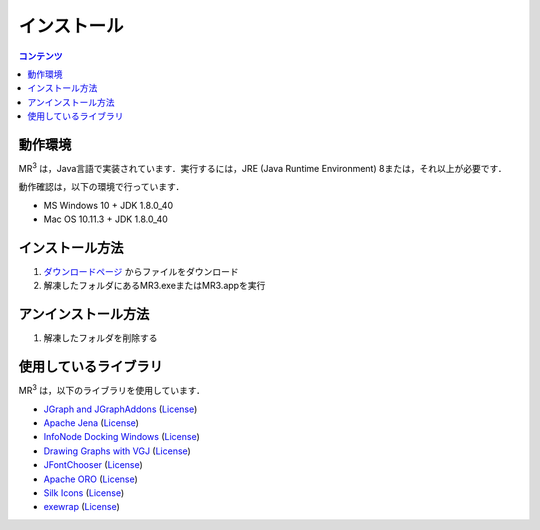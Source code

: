 インストール
============

.. contents:: コンテンツ 
   :depth: 2


動作環境
--------
   
MR\ :sup:`3` \は，Java言語で実装されています．実行するには，JRE (Java Runtime Environment) 8または，それ以上が必要です．

動作確認は，以下の環境で行っています．

* MS Windows 10 + JDK 1.8.0_40
* Mac OS 10.11.3 + JDK 1.8.0_40

インストール方法
----------------
#. `ダウンロードページ <https://sourceforge.net/projects/mr3/>`_ からファイルをダウンロード
#. 解凍したフォルダにあるMR3.exeまたはMR3.appを実行

アンインストール方法
--------------------
#. 解凍したフォルダを削除する

使用しているライブラリ
----------------------
MR\ :sup:`3` \は，以下のライブラリを使用しています．


* `JGraph and JGraphAddons <http://www.jgraph.com/>`_ (`License <https://github.com/jgraph/legacy-jgraph5/blob/master/LICENSE>`_)
* `Apache Jena <https://jena.apache.org/>`_ (`License <http://www.apache.org/licenses/LICENSE-2.0>`_)
* `InfoNode Docking Windows <http://www.infonode.net/index.html?idw>`_ (`License <http://www.infonode.net/index.html?idwlicense>`_)
* `Drawing Graphs with VGJ <http://www.eng.auburn.edu/department/cse/research/graph_drawing/graph_drawing.html>`_ (`License <http://www.eng.auburn.edu/department/cse/research/graph_drawing/COPYING>`_)
* `JFontChooser <http://jfontchooser.sourceforge.jp/>`_ (`License <http://sourceforge.jp/softwaremap/trove_list.php?form_cat=188>`_)
* `Apache ORO <http://attic.apache.org/projects/jakarta-oro.html>`_ (`License <http://www.apache.org/licenses/LICENSE-2.0>`_)
* `Silk Icons <http://www.famfamfam.com>`_ (`License <http://creativecommons.org/licenses/by/2.5/>`_)
* `exewrap <http://exewrap.sourceforge.jp/>`_ (`License <http://exewrap.sourceforge.jp/#license>`_) 

